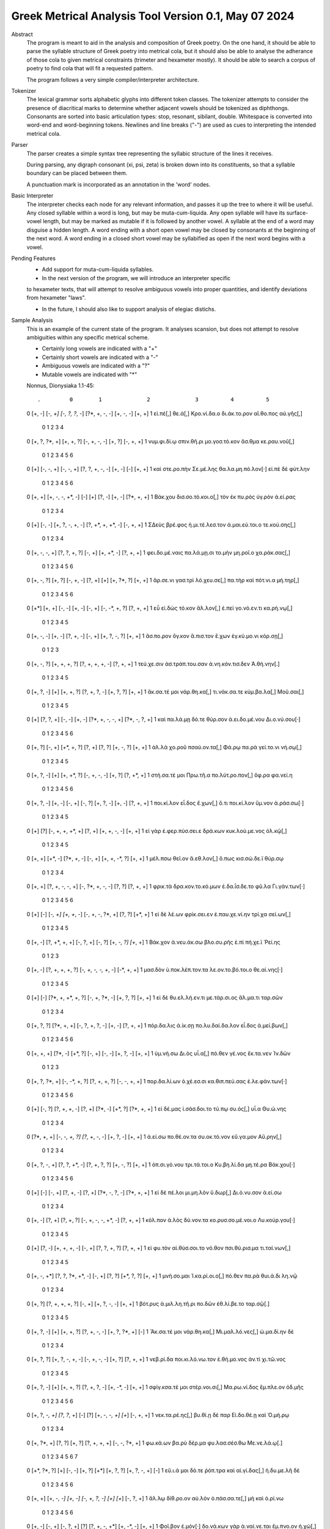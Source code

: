 Greek Metrical Analysis Tool Version 0.1, May 07 2024
=====================================================
Abstract
    The program is meant to aid in the analysis and composition of Greek poetry.
    On the one hand, it should be able to parse the syllable structure of Greek poetry
    into metrical cola, but it should also be able to analyse the adherance of those
    cola to given metrical constraints (trimeter and hexameter mostly). It should be
    able to search a corpus of poetry to find cola that will fit a requested pattern.

    The program follows a very simple compiler/interpreter architecture.

Tokenizer
    The lexical grammar sorts alphabetic glyphs into different token classes.
    The tokenizer attempts to consider the presence of diacritical marks to 
    determine whether adjacent vowels should be tokenized as diphthongs. 
    Consonants are sorted into basic articulation types: stop, resonant,
    sibilant, double. Whitespace is converted into word-end and word-beginning
    tokens. Newlines and line breaks ("-") are used as cues to interpreting the
    intended metrical cola.

Parser
    The parser creates a simple syntax tree representing the syllabic structure
    of the lines it receives. 
    
    During parsing, any digraph consonant (xi, psi, zeta) is broken down into 
    its constituents, so that a syllable boundary can be placed between them.

    A punctuation mark is incorporated as an annotation in the 'word' nodes.

Basic Interpreter
    The interpreter checks each node for any relevant information, and passes 
    it up the tree to where it will be useful. Any closed syllable within a 
    word is long, but may be muta-cum-liquida. Any open syllable will have its
    surface-vowel length, but may be marked as mutable if it is followed by 
    another vowel. A syllable at the end of a word may disguise a hidden
    length. A word ending with a short open vowel may be closed by consonants at
    the beginning of the next word. A word ending in a closed short vowel may be
    syllabified as open if the next word begins with a vowel.

Pending Features
    - Add support for muta-cum-liquida syllables.

    - In the next version of the program, we will introduce an interpreter specific
    to hexameter texts, that will attempt to resolve ambiguous vowels into proper
    quantities, and identify deviations from hexameter "laws".
    
    - In the future, I should also like to support analysis of elegiac distichs.

Sample Analysis
    This is an example of the current state of the program. It analyses 
    scansion, but does not attempt to resolve ambiguities within any specific
    metrical scheme. 

    - Certainly long vowels are indicated with a "+"
    - Certainly short vowels are indicated with a "-"
    - Ambiguous vowels are indicated with a "?"
    - Mutable vowels are indicated with "*"
    
    Nonnus, Dionysiaka 1.1-45::

    .         0        1              2              3          4          5
    0    [+, -]  [-*, +]  [-, ?, ?*, -]  [?*, +, -, -]  [+, -, -]     [+, +]
    1  εἰ.πέ[,]  θε.ά[,]    Κρο.νί.δα.ο   δι.άκ.το.ρον  αἴ.θο.πος  αὐ.γῆς[,]
    
                   0           1              2       3              4
    0  [+, ?, ?*, +]   [+, +, ?]   [-, +, -, -]  [+, ?]      [-, +, +]
    1    νυμ.φι.δί.ῳ  σπιν.θῆ.ρι  μο.γοσ.τό.κον  ἄσ.θμα  κε.ραυ.νοῦ[,]
    
         0           1          2                   3       4    5        6
    0  [+]   [-, -, +]  [-, -, +]     [?, ?, +, -, -]  [+, -]  [-]   [+, +]
    1  καὶ  στε.ρο.πὴν  Σε.μέ.λης  θα.λα.μη.πό.λον[·]   εἰ.πὲ   δὲ  φύτ.λην
    
             0                   1    2    3       4       5           6
    0   [+, +]    [+, -, -, +*, -]  [-]  [+]  [?, -]  [+, -]  [?*, +, +]
    1  Βάκ.χου  δισ.σο.τό.κοι.ο[,]  τὸν   ἐκ  πυ.ρὸς  ὑγ.ρὸν    ἀ.εί.ρας
    
           0        1                2                  3              4
    0    [+]   [-, -]  [+, ?, -, +, -]  [?, +*, +, +*, -]      [-, +, +]
    1  ΣΔεὺς  βρέ.φος  ἡ.μι.τέ.λεσ.τον     ἀ.μαι.εύ.τοι.ο  τε.κού.σης[,]
    
                    0             1       2           3              4
    0    [+, -, -, +]  [?, ?, +, ?]  [-, +]  [+, +*, -]      [?, +, +]
    1  φει.δο.μέ.ναις   πα.λά.μῃ.σι  το.μὴν    μη.ροῖ.ο  χα.ράκ.σας[,]
    
               0        1             2       3    4           5          6
    0  [+, -, ?]   [+, ?]     [-, +, -]  [?, +]  [+]  [+, ?*, ?]     [+, +]
    1   ἄρ.σε.νι  γασ.τρὶ  λό.χευ.σε[,]  πα.τὴρ  καὶ    πότ.νι.α  μή.τηρ[,]
    
          0       1       2          3       4              5            6
    0  [+*]  [+, +]  [-, -]     [+, -]  [-, +]  [-, -*, +, ?]    [?, +, +]
    1    εὖ  εἰ.δὼς  τό.κον  ἄλ.λον[,]   ἐ.πεὶ    γο.νό.εν.τι  κα.ρή.νῳ[,]
    
               0       1          2       3             4          5
    0  [+, -, -]  [+, -]  [?, +, -]  [-, +]  [+, ?, -, ?]     [+, +]
    1  ἄσ.πο.ρον  ὄγ.κον  ἄ.πισ.τον   ἔ.χων   ἐγ.κύ.μο.νι  κόρ.σῃ[,]
    
                0                1                 2            3
    0   [+, -, ?]     [+, +, +, ?]   [?, +, +, +, -]    [?, +, +]
    1  τεύ.χε.σιν  ἀσ.τράπ.του.σαν  ἀ.νη.κόν.τισ.δεν  Ἀ.θή.νην[.]
    
               0    1             2             3             4           5
    0  [+, ?, -]  [+]     [+, +, ?]  [?, +, ?, -]     [+, ?, ?]      [+, +]
    1   ἄκ.σα.τέ  μοι  νάρ.θη.κα[,]  τι.νάκ.σα.τε  κύμ.βα.λα[,]  Μοῦ.σαι[,]
    
         0          1       2        3                 4               5
    0  [+]  [?, ?, +]  [-, -]   [+, -]  [?*, +, -, -, +]   [?*, -, ?, +]
    1  καὶ   πα.λά.μῃ   δό.τε  θύρ.σον    ἀ.ει.δο.μέ.νου  Δι.ο.νύ.σου[·]
    
            0       1              2       3       4          5         6
    0  [+, ?]  [-, +]     [+*, +, ?]  [?, +]  [?, ?]  [+, -, ?]    [+, +]
    1   ἀλ.λὰ  χο.ροῦ  πσαύ.ον.τα[,]   Φά.ρῳ   πα.ρὰ  γεί.το.νι  νή.σῳ[,]
    
               0    1           2                 3       4           5
    0  [+, ?, -]  [+]  [+, +*, ?]      [-, +, -, -]  [+, ?]  [?, +*, +]
    1  στή.σα.τέ  μοι    Πρω.τῆ.α  πο.λύτ.ρο.πον[,]   ὄφ.ρα    φα.νεί.η
    
                0       1         2       3           4       5            6
    0   [+, ?, -]  [+, -]    [-, +]  [-, ?]   [+, ?, -]  [+, -]    [?, +, +]
    1  ποι.κί.λον  εἶ.δος  ἔ.χων[,]    ὅ.τι  ποι.κί.λον  ὕμ.νον  ἀ.ράσ.σω[·]
    
         0    1                 2        3               4         5
    0  [+]  [?]  [-, +, +, +*, +]   [?, +]    [+, +, -, -]    [+, +]
    1   εἰ  γὰρ   ἐ.φερ.πύσ.σει.ε  δρά.κων  κυκ.λού.με.νος  ὁλ.κῷ[,]
    
             0        1            2       3              4       5
    0   [+, +]  [+*, -]   [?*, +, -]  [-, +]  [+, +, -*, ?]  [+, +]
    1  μέλ.πσω   θεῖ.ον  ἄ.εθ.λον[,]   ὅ.πως    κισ.σώ.δε.ϊ  θύρ.σῳ
    
             0                  1                 2       3              4
    0   [+, +]    [?, +, -, -, +]  [-, ?*, +, -, -]  [?, ?]      [?, +, +]
    1  φρικ.τὰ  δρα.κον.το.κό.μων     ἐ.δα.ΐσ.δε.το   φῦ.λα  Γι.γάν.των[·]
    
         0    1        2            3                 4       5          6
    0  [+]  [-]  [-*, +]   [+, +*, -]  [-, +, -, ?*, +]  [?, ?]    [+*, +]
    1   εἰ   δὲ    λέ.ων  φρίκ.σει.εν    ἐ.παυ.χε.νί.ην  τρί.χα  σεί.ων[,]
    
             0              1           2       3           4        5
    0   [+, -]  [?, +*, +, +]   [-, ?, +]  [-, ?]  [+, -*, ?]  [+*, +]
    1  Βάκ.χον    ἀ.νευ.άκ.σω  βλο.συ.ρῆς    ἐ.πὶ     πή.χε.ϊ   Ῥεί.ης
    
             0                 1                     2             3
    0   [+, -]   [?, +, +, +, ?]  [-*, +, -, -, +*, -]    [-*, +, +]
    1  μασ.δὸν  ὑ.ποκ.λέπ.τον.τα     λε.ον.το.βό.τοι.ο  θε.αί.νης[·]
    
         0    1                  2              3          4        5
    0  [+]  [-]  [?*, +, +*, +, ?]  [-, +, ?*, -]  [+, ?, ?]   [+, +]
    1   εἰ   δὲ     θυ.ελ.λή.εν.τι   με.τάρ.σι.ος   ἅλ.μα.τι  ταρ.σῶν
    
                0           1                 2       3             4
    0   [+, ?, ?]  [?*, +, +]   [-, ?, +, ?, -]  [+, -]     [?, +, +]
    1  πόρ.δα.λις     ἀ.ίκ.σῃ  πο.λυ.δαί.δα.λον  εἶ.δος  ἀ.μεί.βων[,]
    
               0        1        2       3       4          5       6
    0  [+, +, +]  [?*, -]  [+*, ?]  [-, +]  [-, -]  [+, ?, -]  [+, +]
    1   ὑμ.νή.σω    Δι.ὸς  υἷ.α[,]  πό.θεν  γέ.νος  ἔκ.τα.νεν  Ἰν.δῶν
    
                   0              1               2                3
    0  [+, ?, ?*, +]  [-, -*, +, ?]    [?, +, +, ?]     [-, -, +, +]
    1   πορ.δα.λί.ων     ὀ.χέ.εσ.σι  κα.θιπ.πεύ.σας  ἐ.λε.φάν.των[·]
    
         0       1             2       3         4        5           6
    0  [+]  [-, ?]  [?, +, +, -]  [?, +]   [?*, -]  [+*, ?]  [?*, +, +]
    1   εἰ  δέ.μας  ἰ.σάσ.δοι.το   τύ.πῳ  συ.ός[,]     υἷ.α    Θυ.ώ.νης
    
                0              1              2          3          4
    0  [?*, +, +]  [-, -*, +, ?]  [?*, +, -, -]  [+, ?, -]     [+, +]
    1     ἀ.εί.σω    πο.θέ.ον.τα   συ.οκ.τό.νον  εὔ.γα.μον  Αὔ.ρην[,]
    
                  0              1             2          3           4
    0  [+, ?, -, +]  [?, ?, +*, -]  [?, +, ?, ?]  [+, -, ?]      [+, +]
    1  ὀπ.σι.γό.νου   τρι.τά.τοι.ο   Κυ.βη.λί.δα   μη.τέ.ρα  Βάκ.χου[·]
    
         0    1       2          3         4              5           6
    0  [+]  [-]  [-, +]  [?, +, -]    [?, +]  [?*, -, ?, -]  [?*, +, +]
    1   εἰ   δὲ  πέ.λοι  μι.μη.λὸν  ὕ.δωρ[,]    Δι.ό.νυ.σον     ἀ.εί.σω
    
             0       1          2                    3               4
    0   [+, -]  [?, +]  [?, +, ?]  [-, +, -, -, +*, -]       [?, +, +]
    1  κόλ.πον   ἁ.λὸς  δύ.νον.τα   κο.ρυσ.σο.μέ.νοι.ο  Λυ.κούρ.γου[·]
    
         0       1              2       3              4              5
    0  [+]  [?, -]   [+, +, +, -]  [-, +]   [?, ?, +, ?]      [?, +, +]
    1   εἰ  φυ.τὸν  αἰ.θύσ.σοι.το  νό.θον  πσι.θύ.ρισ.μα  τι.ταί.νων[,]
    
                0                  1       2       3           4       5
    0  [+, -, +*]  [?, ?, ?*, +*, -]  [-, +]  [?, ?]  [+*, ?, ?]  [+, +]
    1  μνή.σο.μαι    Ἰ.κα.ρί.οι.ο[,]  πό.θεν   πα.ρὰ    θυι.ά.δι   λη.νῷ
    
             0                1       2             3          4
    0   [+, ?]  [?, +, +, +, ?]  [-, +]  [+, ?, -, -]     [+, +]
    1  βότ.ρυς   ἁ.μιλ.λη.τῆ.ρι  πο.δῶν   ἐθ.λί.βε.το  ταρ.σῷ[.]
    
               0    1             2                 3              4    5
    0  [+, ?, -]  [+]     [+, +, ?]      [?, +, -, -]  [+, ?, ?*, +]  [-]
    1   Ἄκ.σα.τέ  μοι  νάρ.θη.κα[,]  Μι.μαλ.λό.νες[,]     ὠ.μα.δί.ην   δὲ
    
               0                 1             2       3          4
    0  [+, ?, ?]   [+, ?, -, +, -]  [-, +, -, -]  [+, ?]  [?, +, +]
    1  νεβ.ρί.δα  ποι.κι.λό.νω.τον   ἐ.θή.μο.νος   ἀν.τὶ  χι.τῶ.νος
    
                 0    1               2             3           4       5
    0    [+, ?, -]  [+]       [+, +, ?]  [?, +, ?, -]  [+, -*, -]  [+, +]
    1  σφίγ.κσα.τέ  μοι  στέρ.νοι.σι[,]  Μα.ρω.νί.δος   ἔμ.πλε.ον  ὀδ.μῆς
    
                     0           1    2    3              4     5          6
    0    [+, ?, -*, +]  [?, ?*, +]  [-]  [?]  [+, -, -*, +]  [+*]  [-, +, +]
    1  νεκ.τα.ρέ.ης[,]     βυ.θί.ῃ   δὲ  παρ     Εἰ.δο.θέ.ῃ   καὶ    Ὁ.μή.ρῳ
    
                0       1       2              3              4
    0  [+, ?*, +]  [?, ?]  [+, ?]   [?, +, +, +]  [-, -, ?*, +]
    1    φω.κά.ων   βα.ρὺ  δέρ.μα  φυ.λασ.σέσ.θω  Με.νε.λά.ῳ[.]
    
                 0    1       2        3     4             5             6    7
    0  [+*, ?*, ?]  [+]  [-, -]   [+, ?]  [+*]     [+, ?, ?]  [+, ?, -, +]  [-]
    1       εὔ.ι.ά  μοι   δό.τε  ῥόπ.τρα   καὶ  αἰ.γί.δας[,]    ἡ.δυ.με.λῆ   δὲ
    
            0           1       2               3    4     5          6
    0  [+, +]  [+, -*, -]  [+, -]    [-, +, ?, -]  [+]  [+*]  [-, ?, +]
    1   ἄλ.λῳ   δίθ.ρο.ον  αὐ.λὸν  ὀ.πάσ.σα.τε[,]   μὴ   καὶ    ὀ.ρί.νω
    
             0         1          2    3              4           5        6
    0   [+, -]    [-, +]  [-, ?, +]  [?]  [?, +, -, +*]  [+, -*, -]   [+, +]
    1  Φοῖ.βον  ἐ.μόν[·]  δο.νά.κων  γὰρ   ἀ.ναί.νε.ται   ἔμ.πνο.ον  ἠ.χώ[,]
    
         0       1               2              3       4           5
    0  [+]  [-, -]  [+, ?*, ?*, -]  [-*, +, ?, -]  [+, -]   [-, +, +]
    1  ἐκσ    ὅ.τε      Μαρ.σύ.α.ο    θε.η.μά.χον  αὐ.λὸν  ἐ.λέγ.κσας
    
            0                 1       2               3           4
    0  [+, ?]  [?, +*, +, +, -]  [?, +]    [+, +, -, -]      [+, +]
    1  δέρ.μα     πα.ρῃ.ώ.ρη.σε   φυ.τῷ  κολ.πού.με.νον  αὔ.ραις[,]
    
                0       1        2                 3            4
    0   [+, +, ?]  [-, ?]  [+*, ?]  [?, +, ?, +*, -]   [-, +*, +]
    1  γυμ.νώ.σας    ὅ.λα    γυῖ.α   λι.πορ.ρί.νοι.ο  νο.μῆ.ος[.]
    
              0        1           2             3           4           5
    0    [+, ?]  [-*, ?]   [+, +, -]  [?, +, -, -]  [+, -*, -]      [+, +]
    1  ἀλ.λά[,]  θε.ά[,]  μασ.τῆ.ρος   ἀ.λή.μο.νος     ἄρ.χε.ο  Κάδ.μου[.]
